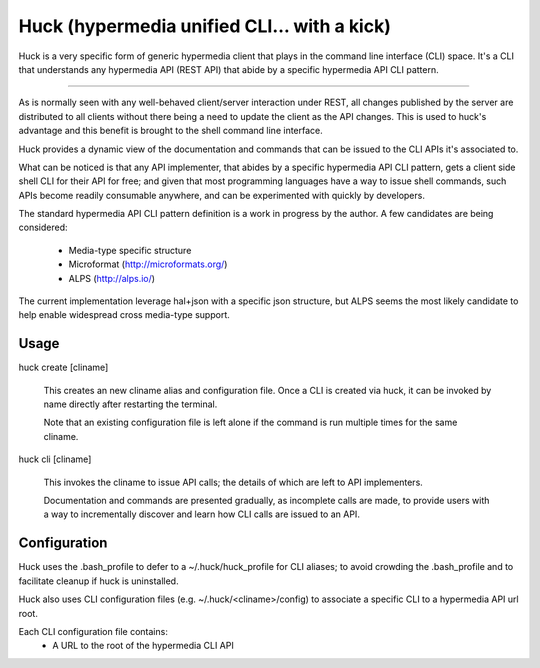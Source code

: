 Huck (hypermedia unified CLI... with a kick)
============================================

Huck is a very specific form of generic hypermedia client that plays in the
command line interface (CLI) space. It's a CLI that understands any hypermedia
API (REST API) that abide by a specific hypermedia API CLI pattern.

----

As is normally seen with any well-behaved client/server interaction under REST,
all changes published by the server are distributed to all clients without there
being a need to update the client as the API changes. This is used to huck's
advantage and this benefit is brought to the shell command line interface.

Huck provides a dynamic view of the documentation and commands that can be issued
to the CLI APIs it's associated to.

What can be noticed is that any API implementer, that abides by a specific
hypermedia API CLI pattern, gets a client side shell CLI for their API for free;
and given that most programming languages have a way to issue shell commands, such
APIs become readily consumable anywhere, and can be experimented with quickly
by developers.

The standard hypermedia API CLI pattern definition is a work in progress by the
author. A few candidates are being considered:

    - Media-type specific structure
    - Microformat (http://microformats.org/)
    - ALPS (http://alps.io/)

The current implementation leverage hal+json with a specific json structure, but ALPS
seems the most likely candidate to help enable widespread cross media-type support.

Usage
-----

huck create [cliname]

    This creates an new cliname alias and configuration file. Once a CLI is created via huck,
    it can be invoked by name directly after restarting the terminal.
   
    Note that an existing configuration file is left alone if the command is run multiple times 
    for the same cliname.

huck cli [cliname]

    This invokes the cliname to issue API calls; the details of which are left to API implementers.
    
    Documentation and commands are presented gradually, as incomplete calls are made, to provide
    users with a way to incrementally discover and learn how CLI calls are issued to an API.

Configuration
-------------

Huck uses the .bash_profile to defer to a ~/.huck/huck_profile for CLI aliases; to avoid
crowding the .bash_profile and to facilitate cleanup if huck is uninstalled.

Huck also uses CLI configuration files (e.g. ~/.huck/<cliname>/config) to associate a specific
CLI to a hypermedia API url root.

Each CLI configuration file contains:
    - A URL to the root of the hypermedia CLI API
